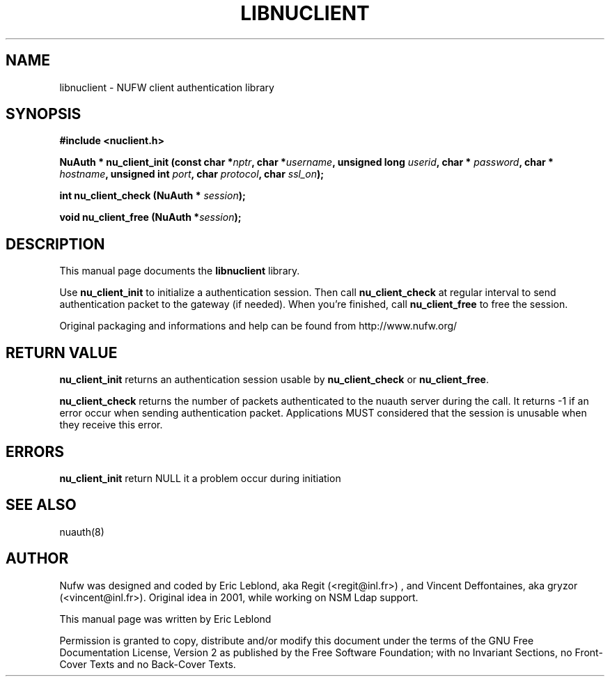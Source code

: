 .\" This manpage has been automatically generated by docbook2man 
.\" from a DocBook document.  This tool can be found at:
.\" <http://shell.ipoline.com/~elmert/comp/docbook2X/> 
.\" Please send any bug reports, improvements, comments, patches, 
.\" etc. to Steve Cheng <steve@ggi-project.org>.
.TH "LIBNUCLIENT" "3" "12 mars 2007" "" ""

.SH NAME
libnuclient \- NUFW client authentication library
.SH SYNOPSIS
.sp
\fB#include <nuclient.h>
.sp
NuAuth * nu_client_init (const char *\fInptr\fB,  char *\fIusername\fB,  unsigned long\fI userid\fB,  char *\fI password\fB,  char *\fI hostname\fB,  unsigned int\fI port\fB,  char\fI protocol\fB,  char\fI ssl_on\fB);
.sp
int nu_client_check (NuAuth *\fI session\fB);
.sp
void nu_client_free (NuAuth *\fIsession\fB);
\fR
.SH "DESCRIPTION"
.PP
This manual page documents the
\fBlibnuclient\fR library.
.PP
Use \fBnu_client_init\fR to initialize a authentication session. Then call \fBnu_client_check\fR at 
regular interval to send authentication packet to the gateway (if needed). When you're finished, call \fBnu_client_free\fR
to free the session.
.PP
Original packaging and informations and help can be found from http://www.nufw.org/
.SH "RETURN VALUE"
.PP
\fBnu_client_init\fR returns an authentication session usable by \fBnu_client_check\fR or \fBnu_client_free\fR\&.
.PP
\fBnu_client_check\fR returns the number of packets authenticated to the nuauth server during the call. It returns -1 if
an error occur when sending authentication packet. Applications MUST considered that the session is unusable when they receive this error.
.SH "ERRORS"
.PP
\fBnu_client_init\fR return NULL it a problem occur during initiation
.SH "SEE ALSO"
.PP
nuauth(8)
.SH "AUTHOR"
.PP
Nufw was designed and coded by Eric Leblond, aka Regit (<regit@inl.fr>) , and Vincent
Deffontaines, aka gryzor (<vincent@inl.fr>). Original idea in 2001, while working on NSM Ldap
support.
.PP
This manual page was written by Eric Leblond
.PP
Permission is
granted to copy, distribute and/or modify this document under
the terms of the GNU Free Documentation
License, Version 2 as published by the Free
Software Foundation; with no Invariant Sections, no Front-Cover
Texts and no Back-Cover Texts.
